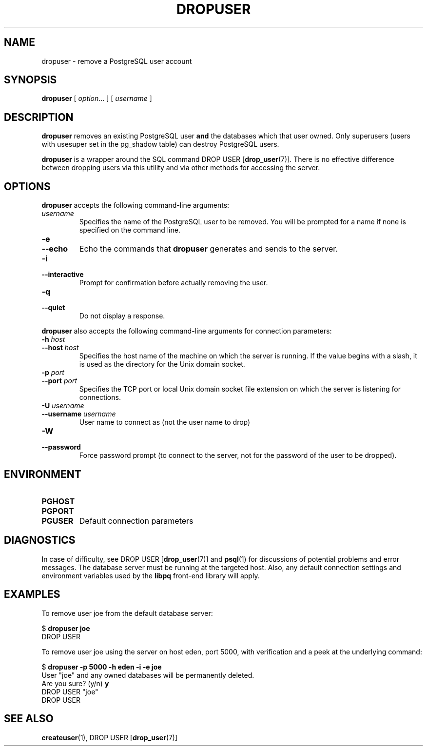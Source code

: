 .\\" auto-generated by docbook2man-spec $Revision: 1.25 $
.TH "DROPUSER" "1" "2003-11-02" "Application" "PostgreSQL Client Applications"
.SH NAME
dropuser \- remove a PostgreSQL user account

.SH SYNOPSIS
.sp
\fBdropuser\fR\fR [ \fR\fB\fIoption\fB\fR...\fB \fR\fR]\fR\fR [ \fR\fB\fIusername\fB \fR\fR]\fR
.SH "DESCRIPTION"
.PP
\fBdropuser\fR removes an existing
PostgreSQL user
\fBand\fR the databases which that user owned.
Only superusers (users with usesuper set in
the pg_shadow table) can destroy 
PostgreSQL users.
.PP
\fBdropuser\fR is a wrapper around the
SQL command DROP USER [\fBdrop_user\fR(7)].
There is no effective difference between dropping users via
this utility and via other methods for accessing the server.
.SH "OPTIONS"
.PP
\fBdropuser\fR accepts the following command-line arguments:
.TP
\fB\fIusername\fB\fR
Specifies the name of the PostgreSQL user to be removed. 
You will be prompted for a name if none is specified on the command line.
.TP
\fB-e\fR
.TP
\fB--echo\fR
Echo the commands that \fBdropuser\fR generates
and sends to the server.
.TP
\fB-i\fR
.TP
\fB--interactive\fR
Prompt for confirmation before actually removing the user.
.TP
\fB-q\fR
.TP
\fB--quiet\fR
Do not display a response.
.PP
.PP
\fBdropuser\fR also accepts the following
command-line arguments for connection parameters:
.TP
\fB-h \fIhost\fB\fR
.TP
\fB--host \fIhost\fB\fR
Specifies the host name of the machine on which the 
server
is running. If the value begins with a slash, it is used 
as the directory for the Unix domain socket.
.TP
\fB-p \fIport\fB\fR
.TP
\fB--port \fIport\fB\fR
Specifies the TCP port or local Unix domain socket file 
extension on which the server
is listening for connections.
.TP
\fB-U \fIusername\fB\fR
.TP
\fB--username \fIusername\fB\fR
User name to connect as (not the user name to drop)
.TP
\fB-W\fR
.TP
\fB--password\fR
Force password prompt (to connect to the server, not for the
password of the user to be dropped).
.PP
.SH "ENVIRONMENT"
.TP
\fBPGHOST\fR
.TP
\fBPGPORT\fR
.TP
\fBPGUSER\fR
Default connection parameters
.SH "DIAGNOSTICS"
.PP
In case of difficulty, see DROP USER [\fBdrop_user\fR(7)] and \fBpsql\fR(1) for
discussions of potential problems and error messages.
The database server must be running at the
targeted host. Also, any default connection settings and environment
variables used by the \fBlibpq\fR front-end
library will apply.
.SH "EXAMPLES"
.PP
To remove user joe from the default database
server:
.sp
.nf
$ \fBdropuser joe\fR
DROP USER
.sp
.fi
.PP
To remove user joe using the server on host
eden, port 5000, with verification and a peek at the underlying
command:
.sp
.nf
$ \fBdropuser -p 5000 -h eden -i -e joe\fR
User "joe" and any owned databases will be permanently deleted.
Are you sure? (y/n) \fBy\fR
DROP USER "joe"
DROP USER
.sp
.fi
.SH "SEE ALSO"
\fBcreateuser\fR(1), DROP USER [\fBdrop_user\fR(7)]

